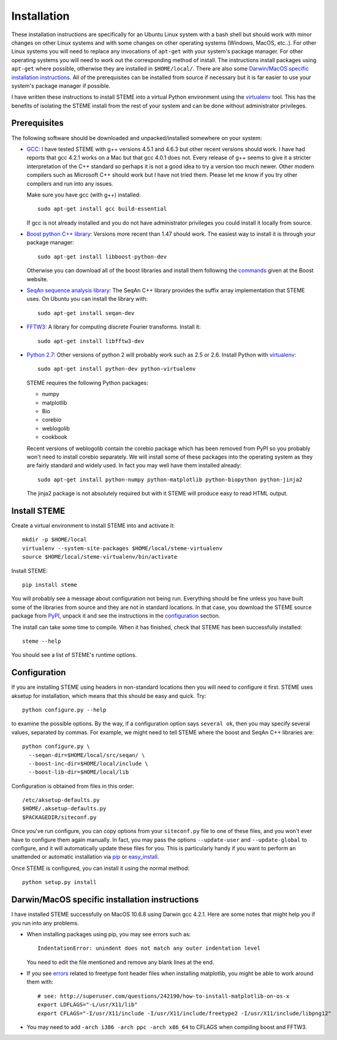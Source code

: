 
.. index:: installation
.. _installation:

Installation
============

These installation instructions are specifically for an Ubuntu Linux system 
with a bash shell but should work with minor changes on other Linux systems and
with some changes on other operating systems (Windows, MacOS, etc..). 
For other Linux systems you will need to replace any invocations of
``apt-get`` with your system's package manager. For other operating systems you
will need to work out the corresponding method of install. The instructions
install packages using ``apt-get`` where possible, otherwise they are
installed in ``$HOME/local/``. There are also some `Darwin/MacOS specific
installation instructions`_. All of the prerequisites can be installed from
source if necessary but it is far easier to use your system's package
manager if possible.

I have written these instructions to install STEME into a virtual Python
environment using the virtualenv_ tool. This has the benefits of isolating the
STEME install from the rest of your system and can be done without
administrator privileges. 

.. _virtualenv: http://www.virtualenv.org/en/latest/index.html


.. index:: prerequisites

Prerequisites
-------------
The following software should be downloaded and unpacked/installed somewhere
on your system:

- GCC_: I have tested STEME with g++ versions 4.5.1 and 4.6.3 but other recent versions should work. I have had
  reports that gcc 4.2.1 works on a Mac but that gcc 4.0.1 does not. Every release of
  g++ seems to give it a stricter interpretation of the C++ standard so
  perhaps it is not a good idea to try a version too much newer. Other modern 
  compilers such as Microsoft C++ should work but I have not tried them. Please let me know
  if you try other compilers and run into any issues. 

  Make sure you have gcc (with g++) installed::

    sudo apt-get install gcc build-essential

  If gcc is not already installed and you do not have administrator privileges
  you could install it locally from source.


- `Boost python C++ library`_: Versions more recent than 1.47 should work. The
  easiest way to install it is through your package manager::

    sudo apt-get install libboost-python-dev

  Otherwise you can download all of the boost libraries and install them
  following the commands_ given at the Boost website.


- `SeqAn sequence analysis library`_: The SeqAn C++ library provides the suffix
  array implementation that STEME uses. On Ubuntu you can install the library
  with::

    sudo apt-get install seqan-dev


- `FFTW3`_: A library for computing discrete Fourier transforms. Install it::

    sudo apt-get install libfftw3-dev


- `Python 2.7`_: Other versions of python 2 will probably work such as 2.5 or
  2.6. Install Python with virtualenv_::

    sudo apt-get install python-dev python-virtualenv

  STEME requires the following Python packages:

  * numpy
  * matplotlib
  * Bio
  * corebio
  * weblogolib
  * cookbook

  Recent versions of weblogolib contain the corebio package which has been
  removed from PyPI so you probably won't need to install corebio separately.
  We will install some of these packages into the operating system as they are
  fairly standard and widely used. In fact you may well have them installed
  already::

    sudo apt-get install python-numpy python-matplotlib python-biopython python-jinja2

  The jinja2 package is not absolutely required but with it STEME will produce
  easy to read HTML output.


.. _GCC: http://gcc.gnu.org/
.. _Python 2.7: http://www.python.org/
.. _Boost python C++ library: http://www.boost.org/
.. _commands: http://www.boost.org/doc/libs/1_49_0/more/getting_started/unix-variants.html#easy-build-and-install
.. _SeqAn sequence analysis library: http://www.seqan.de/
.. _FFTW3: _http://www.fftw.org/
.. _FFTW3 from source: _http://www.fftw.org/download.html



Install STEME
-------------

Create a virtual environment to install STEME into and activate it::

    mkdir -p $HOME/local
    virtualenv --system-site-packages $HOME/local/steme-virtualenv
    source $HOME/local/steme-virtualenv/bin/activate

Install STEME::

    pip install steme

You will probably see a message about configuration not being run. Everything
should be fine unless you have built some of the libraries from source and
they are not in standard locations. In that case, you download the STEME
source package from PyPI_, unpack it and see the instructions in the
configuration_ section.

The install can take some time to compile. When it has finished, check that
STEME has been successfully installed::

    steme --help

You should see a list of STEME's runtime options. 

.. _PyPI: https://pypi.python.org/pypi/STEME/




.. index:: _configuration

Configuration
-------------

If you are installing STEME using headers in non-standard locations then you
will need to configure it first. STEME uses aksetup for installation, which
means that this should be easy and quick. Try::

    python configure.py --help

to examine the possible options. By the way, if a configuration option says
``several ok``, then you may specify several values, separated by commas.
For example, we might need to tell STEME where the boost and SeqAn C++
libraries are::

    python configure.py \
      --seqan-dir=$HOME/local/src/seqan/ \
      --boost-inc-dir=$HOME/local/include \
      --boost-lib-dir=$HOME/local/lib

Configuration is obtained from files in this order::

    /etc/aksetup-defaults.py
    $HOME/.aksetup-defaults.py
    $PACKAGEDIR/siteconf.py

Once you've run configure, you can copy options from your ``siteconf.py`` file to
one of these files, and you won't ever have to configure them again manually.
In fact, you may pass the options ``--update-user`` and ``--update-global`` to
configure, and it will automatically update these files for you. This is particularly 
handy if you want to perform an unattended or automatic installation via pip_ or easy_install_.

Once STEME is configured, you can install it using the normal method::

    python setup.py install


.. _easy_install: http://packages.python.org/distribute/easy_install.html
.. _pip: http://pypi.python.org/pypi/pip




.. index:: Darwin/MacOS specific installation

Darwin/MacOS specific installation instructions
-----------------------------------------------

I have installed STEME successfully on MacOS 10.6.8 using Darwin gcc 4.2.1. Here are some notes that
might help you if you run into any problems.

* When installing packages using pip, you may see errors such as::

    IndentationError: unindent does not match any outer indentation level

  You need to edit the file mentioned and remove any blank lines at the end.


* If you see `errors <http://superuser.com/questions/242190/how-to-install-matplotlib-on-os-x>`_
  related to freetype font header files when installing matplotlib,
  you might be able to work around them with::

    # see: http://superuser.com/questions/242190/how-to-install-matplotlib-on-os-x
    export LDFLAGS="-L/usr/X11/lib"
    export CFLAGS="-I/usr/X11/include -I/usr/X11/include/freetype2 -I/usr/X11/include/libpng12"


* You may need to add ``-arch i386 -arch ppc -arch x86_64`` to CFLAGS when compiling boost and FFTW3.
